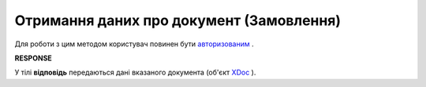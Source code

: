 #######################################################################################################
**Отримання даних про документ (Замовлення)**
#######################################################################################################

Для роботи з цим методом користувач повинен бути `авторизованим <https://wiki.edin.ua/uk/latest/API_Openprice/Methods/Authorization.html>`__ .

.. csv-table:: 
  :file: GetDocument.csv
  :widths:  10, 41
  :stub-columns: 0

**RESPONSE**

У тілі **відповідь** передаються дані вказаного документа (об'єкт `XDoc <https://wiki.edin.ua/uk/latest/API_Openprice/Methods/EveryBody/XDocPage.html>`__ ).
